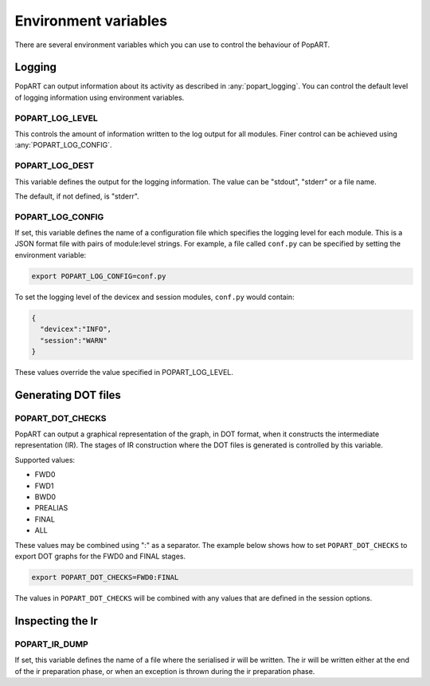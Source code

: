 .. _popart_env_vars:

Environment variables
=====================

There are several environment variables which you can use to control the
behaviour of PopART.

Logging
-------

PopART can output information about its activity as described in :any:`popart_logging`.
You can control the default level of logging information using environment variables.

POPART_LOG_LEVEL
~~~~~~~~~~~~~~~~~

This controls the amount of information written to the log output for all modules. Finer control
can be achieved using :any:`POPART_LOG_CONFIG`.


POPART_LOG_DEST
~~~~~~~~~~~~~~~~

This variable defines the output for the logging information. The value can be "stdout", "stderr" or a file name.

The default, if not defined, is "stderr".

.. _POPART_LOG_CONFIG:

POPART_LOG_CONFIG
~~~~~~~~~~~~~~~~~

If set, this variable defines the name of a configuration file which specifies the logging level for each module.
This is a JSON format file with pairs of module:level strings.
For example, a file called ``conf.py`` can be specified by setting the environment variable:

.. code-block:: console

  export POPART_LOG_CONFIG=conf.py

To set the logging level of the devicex and session modules, ``conf.py`` would contain:

.. code-block:: json

  {
    "devicex":"INFO",
    "session":"WARN"
  }

These values override the value specified in POPART_LOG_LEVEL.


Generating DOT files
---------------------

POPART_DOT_CHECKS
~~~~~~~~~~~~~~~~~~

PopART can output a graphical representation of the graph, in DOT format, when it
constructs the intermediate representation (IR). The stages of IR construction
where the DOT files is generated is controlled by this variable.

Supported values:

- FWD0
- FWD1
- BWD0
- PREALIAS
- FINAL
- ALL

These values may be combined using ":" as a separator.
The example below shows how to set ``POPART_DOT_CHECKS`` to export
DOT graphs for the FWD0 and FINAL stages.

.. code-block:: console

  export POPART_DOT_CHECKS=FWD0:FINAL

The values in ``POPART_DOT_CHECKS`` will be combined with any values
that are defined in the session options.

Inspecting the Ir
-----------------

POPART_IR_DUMP
~~~~~~~~~~~~~~

If set, this variable defines the name of a file where the serialised ir will be written.
The ir will be written either at the end of the ir preparation phase, or when an exception
is thrown during the ir preparation phase.
